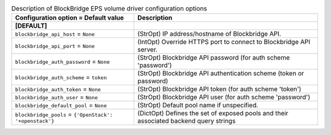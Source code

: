 ..
    Warning: Do not edit this file. It is automatically generated from the
    software project's code and your changes will be overwritten.

    The tool to generate this file lives in openstack-doc-tools repository.

    Please make any changes needed in the code, then run the
    autogenerate-config-doc tool from the openstack-doc-tools repository, or
    ask for help on the documentation mailing list, IRC channel or meeting.

.. list-table:: Description of BlockBridge EPS volume driver configuration options
   :header-rows: 1
   :class: config-ref-table

   * - Configuration option = Default value
     - Description
   * - **[DEFAULT]**
     -
   * - ``blockbridge_api_host`` = ``None``
     - (StrOpt) IP address/hostname of Blockbridge API.
   * - ``blockbridge_api_port`` = ``None``
     - (IntOpt) Override HTTPS port to connect to Blockbridge API server.
   * - ``blockbridge_auth_password`` = ``None``
     - (StrOpt) Blockbridge API password (for auth scheme 'password')
   * - ``blockbridge_auth_scheme`` = ``token``
     - (StrOpt) Blockbridge API authentication scheme (token or password)
   * - ``blockbridge_auth_token`` = ``None``
     - (StrOpt) Blockbridge API token (for auth scheme 'token')
   * - ``blockbridge_auth_user`` = ``None``
     - (StrOpt) Blockbridge API user (for auth scheme 'password')
   * - ``blockbridge_default_pool`` = ``None``
     - (StrOpt) Default pool name if unspecified.
   * - ``blockbridge_pools`` = ``{'OpenStack': '+openstack'}``
     - (DictOpt) Defines the set of exposed pools and their associated backend query strings
